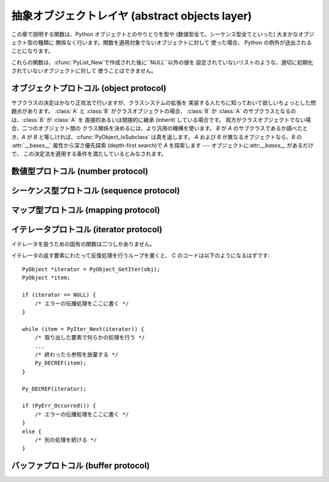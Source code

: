 .. highlightlang:: c


.. _abstract:

***********************************************
抽象オブジェクトレイヤ (abstract objects layer)
***********************************************

この章で説明する関数は、Python オブジェクトとのやりとりを型や (数値型全て、シーケンス型全てといった) 大まかなオブジェクト型の種類に
関係なく行います。関数を適用対象でないオブジェクトに対して 使った場合、 Python の例外が送出されることになります。

これらの関数は、:cfunc:`PyList_New`で作成された後に``NULL``以外の値を
設定されていないリストのような、適切に初期化されていないオブジェクトに対して 使うことはできません。


.. _object:

オブジェクトプロトコル (object protocol)
========================================


.. cfunction:: int PyObject_Print(PyObject *o, FILE *fp, int flags)

   オブジェクト *o* をファイル *fp* に出力します。 失敗すると``-1`` を返します。 *flags*
   引数は何らかの出力オプションを有効にする際に使います。 現在サポートされている唯一のオプションは:const:`Py_PRINT_RAW` です;
   このオプションを指定すると、:func:`repr` の代わりに :func:`str` を使ってオブジェクトを書き込みます。


.. cfunction:: int PyObject_HasAttrString(PyObject *o, const char *attr_name)

   *o* が属性 *attr_name* を持つときに ``1`` を、それ以外の ときに ``0`` を返します。この関数は Python の式
   ``hasattr(o, attr_name)`` と同じです。 この関数は常に成功します。


.. cfunction:: PyObject* PyObject_GetAttrString(PyObject *o, const char *attr_name)

   オブジェクト *o* から、名前 *attr_name* の属性を取得します。 成功すると属性値を返し失敗すると *NULL* を返します。 この関数は
   Python の式 ``o.attr_name`` と同じです。


.. cfunction:: int PyObject_HasAttr(PyObject *o, PyObject *attr_name)

   *o* が属性 *attr_name* を持つときに ``1`` を、それ以外の ときに ``0`` を返します。この関数は Python の式
   ``hasattr(o, attr_name)`` と同じです。 この関数は常に成功します。


.. cfunction:: PyObject* PyObject_GetAttr(PyObject *o, PyObject *attr_name)

   オブジェクト *o* から、名前 *attr_name* の属性を取得します。 成功すると属性値を返し失敗すると *NULL* を返します。 この関数は
   Python の式 ``o.attr_name`` と同じです。


.. cfunction:: int PyObject_SetAttrString(PyObject *o, const char *attr_name, PyObject *v)

   オブジェクト *o* の*attr_name* という名の属性に、値 *v* を設定します。失敗すると ``-1`` を返します。 この関数は Python
   の式 ``o.attr_name = v`` と同じです。


.. cfunction:: int PyObject_SetAttr(PyObject *o, PyObject *attr_name, PyObject *v)

   オブジェクト *o* の*attr_name* という名の属性に、値 *v* を設定します。失敗すると ``-1`` を返します。 この関数は Python
   の式 ``o.attr_name = v`` と同じです。


.. cfunction:: int PyObject_DelAttrString(PyObject *o, const char *attr_name)

   オブジェクト *o* の*attr_name* という名の属性を削除します。 失敗すると ``-1`` を返します。 この関数は Python の文 ``del
   o.attr_name`` と同じです。


.. cfunction:: int PyObject_DelAttr(PyObject *o, PyObject *attr_name)

   オブジェクト *o* の*attr_name* という名の属性を削除します。 失敗すると ``-1`` を返します。 この関数は Python の文 ``del
   o.attr_name`` と同じです。


.. cfunction:: PyObject* PyObject_RichCompare(PyObject *o1, PyObject *o2, int opid)

   *o1* と *o2* を *opid* に指定した演算によって比較します。 *opid* は :const:`Py_LT`, :const:`Py_LE`,
   :const:`Py_EQ`, :const:`Py_NE`, :const:`Py_GT`, または :const:`Py_GE`,
   のいずれかでなければならず、それぞれ ``<``, ``<=``, ``==``, ``!=``, ``>``, および ``>=`` に対応します。
   この関数は Python の式 ``o1 op o2`` と同じで、 ``op`` が *opid* に対応する演算子です。
   成功すると比較結果の値を返し失敗すると *NULL* を返します。


.. cfunction:: int PyObject_RichCompareBool(PyObject *o1, PyObject *o2, int opid)

   *o1* と *o2* を *opid* に指定した演算によって比較します。 *opid* は :const:`Py_LT`, :const:`Py_LE`,
   :const:`Py_EQ`, :const:`Py_NE`, :const:`Py_GT`, または :const:`Py_GE`,
   のいずれかでなければならず、それぞれ ``<``, ``<=``, ``==``, ``!=``, ``>``, および ``>=`` に対応します。
   比較結果が真ならば ``1`` を、偽ならば ``0`` を、 エラーが発生すると ``-1`` を返します。 この関数は Python の式 ``o1 op
   o2`` と同じで、 ``op`` が *opid* に対応する演算子です。


.. cfunction:: int PyObject_Cmp(PyObject *o1, PyObject *o2, int *result)

   .. index:: builtin: cmp

   *o1* と *o2* の値を比較します。このとき*o1* が比較ルーチンを 持っていればそれを使い、なければ *o2* のルーチンを使います。 比較結果は
   *result* に返されます。失敗すると ``-1`` を返します。 Python 文 ``result = cmp(o1, o2)`` と同じです。


.. cfunction:: int PyObject_Compare(PyObject *o1, PyObject *o2)

   .. index::
      builtin: cmp
      builtin: cmp

   *o1* と *o2* の値を比較します。このとき*o1* が比較ルーチンを 持っていればそれを使い、なければ *o2* のルーチンを使います。 比較結果は
   *result* に返されます。失敗すると ``-1`` を返します。 Python 文 ``result = cmp(o1, o2)``
   と同じです。成功すると比較結果を返します。エラーが生じた場合の 戻り値は未定義です; :cfunc:`PyErr_Occurred` を使ってエラー検出を
   行って下さい。Python 式 ``cmp(o1,  o2)`` と同じです。


.. cfunction:: PyObject* PyObject_Repr(PyObject *o)

   .. index:: builtin: repr

   *o* の文字列表現を計算します。成功すると文字列表現を返し、 失敗すると *NULL* を返します。Python 式``repr(o)``
   と同じです。この関数は組み込み関数 :func:`repr` や逆クオート表記の処理で 呼び出されます。


.. cfunction:: PyObject* PyObject_Str(PyObject *o)

   .. index:: builtin: str

   *o* の文字列表現を計算します。成功すると文字列表現を返し、 失敗すると *NULL* を返します。Python 式``str(o)``
   と同じです。この関数は組み込み関数 :func:`str` や:keyword:`print` 文の処理で 呼び出されます。


.. cfunction:: PyObject* PyObject_Unicode(PyObject *o)

   .. index:: builtin: unicode

   *o* の Unicode 文字列表現を計算します。成功すると Unicode 文字列表現を返し失敗すると *NULL* を返します。 Python
   式``unicode(o)`` と同じです。この関数は組み込み関数 :func:`unicode` の処理で呼び出されます。


.. cfunction:: int PyObject_IsInstance(PyObject *inst, PyObject *cls)

   *inst* が *cls* のインスタンスか、 *cls* のサブクラスの インスタンスの場合に ``-1`` を返し、そうでなければ ``0`` を
   返します。エラーの時には ``-1`` を返し、例外をセットします。 *cls* がクラスオブジェクトではなく型オブジェクトの場合、
   :cfunc:`PyObject_IsInstance` は *inst* が*cls* で あるときに ``1`` を返します。*cls*
   をタプルで指定した場合、 *cls* に指定した全てのエントリについてチェックを行います。 少なくとも一つのエントリに対するチェックが ``1``
   を返せば結果は ``1`` になり、そうでなければ ``0`` になります。 *inst* がクラスインスタンスでなく、かつ *cls* が
   型オブジェクトでもクラスオブジェクトでもタプルでもない場合、 *inst* には :attr:`__class__` 属性がなくてはなりません ---
   この場合、:attr:`__class__` 属性の値と、*cls* の値の間の クラス関係を、関数の戻り値を決定するのに使います。

   .. versionadded:: 2.1

   .. versionchanged:: 2.2
      二つ目の引数にタプルのサポートを追加しました。.

サブクラスの決定はかなり正攻法で行いますが、クラスシステムの拡張を 実装する人たちに知っておいて欲しいちょっとした問題点があります。 :class:`A` と
:class:`B` がクラスオブジェクトの場合、 :class:`B` が :class:`A` のサブクラスとなるのは、:class:`B` が
:class:`A` を 直接的あるいは間接的に継承 (inherit) している場合です。 両方がクラスオブジェクトでない場合、二つのオブジェクト間の
クラス関係を決めるには、より汎用の機構を使います。 *B* が *A* のサブクラスであるか調べたとき、*A* が *B*
と等しければ、:cfunc:`PyObject_IsSubclass` は真を返します。 *A* および *B* が異なるオブジェクトなら、*B* の
:attr:`__bases__` 属性から深さ優先探索 (depth-first search)で *A* を探索します ---
オブジェクトに:attr:`__bases__` があるだけで、 この決定法を適用する条件を満たしているとみなされます。


.. cfunction:: int PyObject_IsSubclass(PyObject *derived, PyObject *cls)

   クラス *derived* が *cls* と同じクラスか、*cls* の導出 クラスの場合に ``1`` を返し、それ以外の場合には ``0`` を
   返します。エラーが生じると ``-1`` を返します。  *cls* をタプルで指定した場合、*cls* に指定した全てのエントリに ついてチェックを行います。
   少なくとも一つのエントリに対するチェックが ``1`` を返せば結果は ``1`` になり、そうでなければ ``0`` になります。 *derived* または
   *cls* のいずれかが実際のクラスオブジェクト (あるいはタプル) でない場合、上で述べた汎用アルゴリズムを使います。

   .. versionadded:: 2.1

   .. versionchanged:: 2.3
      以前の Python のバージョンは、二つ目の引数に タプルをサポートしていませんでした.


.. cfunction:: int PyCallable_Check(PyObject *o)

   オブジェクト *o* が呼び出し可能オブジェクトかどうか調べます。 オブジェクトが呼び出し可能であるときに ``1`` を返し、 そうでないときには ``0``
   を返します。 この関数呼び出しは常に成功します。


.. cfunction:: PyObject* PyObject_Call(PyObject *callable_object, PyObject *args, PyObject *kw)

   .. index:: builtin: apply

   呼び出し可能な Python オブジェクト *callable_object* を タプルで指定された引数 *args* および辞書で指定された名前つき 引数
   (named argument) *kw* とともに呼び出します。名前つき引数を 必要としない場合、 *kw* を *NULL* にしてもかまいません。
   *args* は *NULL* であってはなりません。引数が全く必要ない場合には 空のタプルを使ってください。
   成功すると呼び出し結果として得られたオブジェクトを返し、 失敗すると *NULL* を返します。 Python の式
   ``apply(callable_object, args, kw)`` あるいは ``callable_object(*args, **kw)``
   と同じです。

   .. versionadded:: 2.2


.. cfunction:: PyObject* PyObject_CallObject(PyObject *callable_object, PyObject *args)

   .. index:: builtin: apply

   呼び出し可能な Python オブジェクト *callable_object* を タプルで指定された引数 *args* とともに呼び出します。  引数を
   必要としない場合、 *args* を *NULL* にしてもかまいません。 成功すると呼び出し結果として得られたオブジェクトを返し、 失敗すると *NULL*
   を返します。 Python の式 ``apply(callable_object, args)``  あるいは
   ``callable_object(*args)`` と同じです。


.. cfunction:: PyObject* PyObject_CallFunction(PyObject *callable, char *format, ...)

   .. index:: builtin: apply

   呼び出し可能な Python オブジェクト *callable_object* を 可変数個の C 引数とともに呼び出します。C 引数は
   :cfunc:`Py_BuildValue` 形式のフォーマット文字列を使って記述します。 *format*
   は*NULL*にしてもよく、与える引数がないことを表します。 成功すると呼び出し結果として得られたオブジェクトを返し、 失敗すると *NULL* を返します。
   Python の式 ``apply(callable, args)`` あるいは ``callable(*args)`` と同じです。
   もしも、:ctype:`PyObject \*` args だけを引数に渡す場合は、:cfunc:`PyObject_CallFunctionObjArgs`
   がより速い方法であることを覚えておいてください。


.. cfunction:: PyObject* PyObject_CallMethod(PyObject *o, char *method, char *format, ...)

   オブジェクト *o* の *method* という名前のメソッドを、 可変数個の C 引数とともに呼び出します。C 引数はタプルを生成するような
   :cfunc:`Py_BuildValue` 形式のフォーマット文字列を使って記述します。 *format*
   は*NULL*にしてもよく、与える引数がないことを表します。 成功すると呼び出し結果として得られたオブジェクトを返し、 失敗すると *NULL* を返します。
   Python の式 ``o.method(args)`` と同じです。 もしも、:ctype:`PyObject \*` args
   だけを引数に渡す場合は、:cfunc:`PyObject_CallMethodObjArgs` がより速い方法であることを覚えておいてください。


.. cfunction:: PyObject* PyObject_CallFunctionObjArgs(PyObject *callable, ..., NULL)

   呼び出し可能な Python オブジェクト *callable_object* を 可変数個の :ctype:`PyObject\*`
   引数とともに呼び出します。 引数列は末尾に *NULL*がついた可変数個のパラメタとして与えます。 成功すると呼び出し結果として得られたオブジェクトを返し
   失敗すると *NULL* を返します。

   .. versionadded:: 2.2


.. cfunction:: PyObject* PyObject_CallMethodObjArgs(PyObject *o, PyObject *name, ..., NULL)

   オブジェクト *o* のメソッドを呼び出します、メソッド名は Python 文字列オブジェクト*name* で与えます。可変数個の
   :ctype:`PyObject\*` 引数と共に呼び出されます. 引数列は末尾に *NULL*がついた可変数個のパラメタとして与えます。
   成功すると呼び出し結果として得られたオブジェクトを返し 失敗すると *NULL* を返します。

   .. versionadded:: 2.2


.. cfunction:: long PyObject_Hash(PyObject *o)

   .. index:: builtin: hash

   オブジェクト *o* のハッシュ値を計算して返します。 失敗すると ``-1`` を返します。 Python の式 ``hash(o)`` と同じです。


.. cfunction:: int PyObject_IsTrue(PyObject *o)

   *o* が真を表すとみなせる場合には ``1`` を、 そうでないときには ``0`` を返します。   Python の式 ``not not o``
   と同じです。 失敗すると ``-1`` を返します。


.. cfunction:: int PyObject_Not(PyObject *o)

   *o* が真を表すとみなせる場合には ``0`` を、 そうでないときには ``1`` を返します。   Python の式 ``not o`` と同じです。
   失敗すると ``-1`` を返します。


.. cfunction:: PyObject* PyObject_Type(PyObject *o)

   .. index:: builtin: type

   *o* が *NULL*でない場合、オブジェクト*o* のオブジェクト型に 相当する型オブジェクトを返します。失敗すると :exc:`SystemError`
   を送出して *NULL*を返します。 Python の式 ``type(o)``と同じです。  この関数は戻り値の参照カウントをインクリメントします。
   参照カウントのインクリメントが必要でない限り、広く使われていて :ctype:`PyTypeObject\*` 型のポインタを返す表記法
   ``o->ob_type`` の代わりに使う理由は全くありません。


.. cfunction:: int PyObject_TypeCheck(PyObject *o, PyTypeObject *type)

   オブジェクト *o* が、 *type* か *type* のサブタイプで あるときに真を返します。どちらのパラメタも *NULL*であってはなりません。

   .. versionadded:: 2.2


.. cfunction:: Py_ssize_t PyObject_Length(PyObject *o)
               Py_ssize_t PyObject_Size(PyObject *o)

   .. index:: builtin: len

   *o* の長さを返します。オブジェクト*o* がシーケンス型プロトコルと マップ型プロトコルの両方を提供している場合、シーケンスとしての長さを
   返します。エラーが生じると ``-1`` を返します。 Python の式 ``len(o)``と同じです。


.. cfunction:: PyObject* PyObject_GetItem(PyObject *o, PyObject *key)

   成功するとオブジェクト *key* に対応する *o* の要素を返し、 失敗すると *NULL* を返します。  Python の式 ``o[key]``
   と同じです。


.. cfunction:: int PyObject_SetItem(PyObject *o, PyObject *key, PyObject *v)

   オブジェクト *key* を値 *v* に対応付けます。 失敗すると ``-1`` を返します。 Python の文 ``o[key] = v`` と同じです。


.. cfunction:: int PyObject_DelItem(PyObject *o, PyObject *key)

   オブジェクト *o* から *key* に対する対応付けを削除します。 失敗すると ``-1`` を返します。 Python の文 ``del o[key]``
   と同じです。


.. cfunction:: int PyObject_AsFileDescriptor(PyObject *o)

   Python オブジェクトからファイル記述子を取り出します。 オブジェクトが整数か長整数なら、その値を返します。 (長)整数でない場合、オブジェクトに
   :meth:`fileno` メソッドがあれば 呼び出します; この場合、 :meth:`fileno` メソッドは
   整数または長整数をファイル記述子の値として返さなければなりません。 失敗すると ``-1`` を返します。


.. cfunction:: PyObject* PyObject_Dir(PyObject *o)

   この関数は Python の式 ``dir(o)`` と同じで、 オブジェクトの変数名に割り当てている文字列からなるリスト (空の場合もあります)
   を返します。エラーの場合には *NULL* を返します。引数を *NULL*にすると、Python における``dir()``
   と同様に、現在のローカルな名前を返します; この場合、 アクティブな実行フレームがなければ *NULL* を返しますが、
   :cfunc:`PyErr_Occurred` は偽を返します。


.. cfunction:: PyObject* PyObject_GetIter(PyObject *o)

   Python の式 ``iter(o)`` と同じです。 引数にとったオブジェクトに対する新たなイテレータか、
   オブジェクトがすでにイテレータの場合にはオブジェクト自身を 返します。オブジェクトが反復処理不可能であった場合には :exc:`TypeError` を送出して
   *NULL* を返します。


.. _number:

数値型プロトコル (number protocol)
==================================


.. cfunction:: int PyNumber_Check(PyObject *o)

   オブジェクト *o* が数値型プロトコルを提供している場合に ``1`` を返し、そうでないときには偽を返します。 この関数呼び出しは常に成功します。


.. cfunction:: PyObject* PyNumber_Add(PyObject *o1, PyObject *o2)

   成功すると*o1* と *o2* を加算した結果を返し、 失敗すると *NULL* を返します。 Python の式 ``o1 + o2`` と同じです。


.. cfunction:: PyObject* PyNumber_Subtract(PyObject *o1, PyObject *o2)

   成功すると*o1* から *o2* を減算した結果を返し、 失敗すると *NULL* を返します。 Python の式 ``o1 - o2`` と同じです。


.. cfunction:: PyObject* PyNumber_Multiply(PyObject *o1, PyObject *o2)

   成功すると*o1* と *o2* を乗算した結果を返し、失敗すると *NULL* を返します。 Python の式 ``o1 * o2`` と同じです。


.. cfunction:: PyObject* PyNumber_Divide(PyObject *o1, PyObject *o2)

   成功すると *o1* を *o2* で除算した結果を返し, 失敗すると *NULL* を返します。  Python の式 ``o1 / o2`` と同じです。


.. cfunction:: PyObject* PyNumber_FloorDivide(PyObject *o1, PyObject *o2)

   成功すると*o1* を *o2* で除算した切捨て値を返し、 失敗すると *NULL* を返します。  "旧仕様の" 整数間での除算と同じです。

   .. versionadded:: 2.2


.. cfunction:: PyObject* PyNumber_TrueDivide(PyObject *o1, PyObject *o2)

   成功すると、数学的な *o1* の *o2* による除算値に対する 妥当な近似 (reasonable approximation) を返し、 失敗すると
   *NULL* を返します。 全ての実数を 2 を基数として表現するのは不可能なため、二進の浮動小数点数は "近似値"
   しか表現できません。このため、戻り値も近似になります。 この関数に二つの整数を渡した際、浮動小数点の値を返すことがあります。

   .. versionadded:: 2.2


.. cfunction:: PyObject* PyNumber_Remainder(PyObject *o1, PyObject *o2)

   成功すると *o1* を *o2* で除算した剰余を返し、 失敗すると *NULL* を返します。 Python の式 ``o1 % o2`` と同じです。


.. cfunction:: PyObject* PyNumber_Divmod(PyObject *o1, PyObject *o2)

   .. index:: builtin: divmod

   組み込み関数 :func:`divmod` を参照してください。 失敗すると *NULL* を返します。 Python の式 ``divmod(o1,
   o2)`` と同じです。


.. cfunction:: PyObject* PyNumber_Power(PyObject *o1, PyObject *o2, PyObject *o3)

   .. index:: builtin: pow

   組み込み関数:func:`pow` を参照してください。 失敗すると *NULL* を返します。 Python の式 ``pow(o1, o2,
   o3)``と同じです。 *o3* はオプションです。 *o3* を無視させたいなら、 :cdata:`Py_None` を入れてください (*o3*
   に*NULL* を渡すと、不正なメモリアクセスを引き起こすことが あります)。


.. cfunction:: PyObject* PyNumber_Negative(PyObject *o)

   成功すると*o* の符号反転を返し、失敗すると *NULL* を返します。 Python の式 ``-o`` と同じです。


.. cfunction:: PyObject* PyNumber_Positive(PyObject *o)

   成功すると *o* を返し、失敗すると *NULL* を返します。 Python の式 ``+o`` と同じです。


.. cfunction:: PyObject* PyNumber_Absolute(PyObject *o)

   .. index:: builtin: abs

   成功すると *o* の絶対値を返し、失敗すると *NULL* を返します。 Python の式 ``abs(o)`` と同じです。


.. cfunction:: PyObject* PyNumber_Invert(PyObject *o)

   成功すると *o* のビット単位反転 (bitwise negation) を返し、 失敗すると *NULL* を返します。Python の式 ``~o``
   と同じです。


.. cfunction:: PyObject* PyNumber_Lshift(PyObject *o1, PyObject *o2)

   成功すると *o1* を *o2* だけ左シフトした結果を返し、 失敗すると *NULL* を返します。 Python の式 ``o1 << o2``
   と同じです。


.. cfunction:: PyObject* PyNumber_Rshift(PyObject *o1, PyObject *o2)

   成功すると *o1* を *o2* だけ右シフトした結果を返し、 失敗すると *NULL* を返します。 Python の式 ``o1 >> o2``
   と同じです。


.. cfunction:: PyObject* PyNumber_And(PyObject *o1, PyObject *o2)

   成功すると *o1* と *o2* の "ビット単位論理積 (bitwise and)" を返し、 失敗すると *NULL* を返します。 Python の式
   ``o1 & o2`` と同じです。


.. cfunction:: PyObject* PyNumber_Xor(PyObject *o1, PyObject *o2)

   成功すると *o1* と *o2* の  "ビット単位排他的論理和 (bitwise exclusive or)" を返し、 失敗すると *NULL*
   を返します。 Python の式 ``o1 ^ o2`` と同じです。


.. cfunction:: PyObject* PyNumber_Or(PyObject *o1, PyObject *o2)

   成功すると *o1* と *o2* の "ビット単位論理和 (bitwise or)" を返し 失敗すると *NULL* を返します。 Python の式
   ``o1 | o2`` と同じです。


.. cfunction:: PyObject* PyNumber_InPlaceAdd(PyObject *o1, PyObject *o2)

   成功すると*o1* と *o2* を加算した結果を返し、 失敗すると *NULL* を返します。 *o1* が *in-place*
   演算をサポートする場合、in-place 演算を 行います。 Python の文 ``o1 += o2`` と同じです。


.. cfunction:: PyObject* PyNumber_InPlaceSubtract(PyObject *o1, PyObject *o2)

   成功すると*o1* から *o2* を減算した結果を返し、 失敗すると *NULL* を返します。 *o1* が *in-place*
   演算をサポートする場合、in-place 演算を 行います。 Python の文 ``o1 -= o2`` と同じです。


.. cfunction:: PyObject* PyNumber_InPlaceMultiply(PyObject *o1, PyObject *o2)

   成功すると*o1* と *o2* を乗算した結果を返し、 失敗すると *NULL* を返します。 *o1* が *in-place*
   演算をサポートする場合、in-place 演算を 行います。 Python の文 ``o1 *= o2`` と同じです。


.. cfunction:: PyObject* PyNumber_InPlaceDivide(PyObject *o1, PyObject *o2)

   成功すると *o1* を *o2* で除算した結果を返し, 失敗すると *NULL* を返します。 *o1* が *in-place*
   演算をサポートする場合、in-place 演算を 行います。 Python の文 ``o1 /= o2`` と同じです。


.. cfunction:: PyObject* PyNumber_InPlaceFloorDivide(PyObject *o1, PyObject *o2)

   成功すると*o1* を *o2* で除算した切捨て値を返し、 失敗すると *NULL* を返します。 *o1* が *in-place*
   演算をサポートする場合、in-place 演算を 行います。 Python の文 ``o1 //= o2`` と同じです。

   .. versionadded:: 2.2


.. cfunction:: PyObject* PyNumber_InPlaceTrueDivide(PyObject *o1, PyObject *o2)

   成功すると、数学的な *o1* の *o2* による除算値に対する 妥当な近似 (reasonable approximation) を返し、 失敗すると
   *NULL* を返します。 全ての実数を 2 を基数として表現するのは不可能なため、二進の浮動小数点数は "近似値"
   しか表現できません。このため、戻り値も近似になります。 この関数に二つの整数を渡した際、浮動小数点の値を返すことがあります。 *o1* が *in-place*
   演算をサポートする場合、in-place 演算を 行います。

   .. versionadded:: 2.2


.. cfunction:: PyObject* PyNumber_InPlaceRemainder(PyObject *o1, PyObject *o2)

   成功すると *o1* を *o2* で除算した剰余を返し、 , 失敗すると *NULL* を返します。 *o1* が *in-place*
   演算をサポートする場合、in-place 演算を 行います。 Python の文 ``o1 %= o2`` と同じです。


.. cfunction:: PyObject* PyNumber_InPlacePower(PyObject *o1, PyObject *o2, PyObject *o3)

   .. index:: builtin: pow

   組み込み関数:func:`pow` を参照してください。 失敗すると *NULL* を返します。 *o1* が *in-place*
   演算をサポートする場合、in-place 演算を 行います。 この関数は *o3* が :cdata:`Py_None` の場合は Python 文 ``o1
   **= o2`` と同じで、それ以外の場合は ``pow(o1, o2, o3)`` の in-place 版です。 *o3* を無視させたいなら、
   :cdata:`Py_None` を入れてください (*o3* に*NULL* を渡すと、不正なメモリアクセスを引き起こすことが あります)。


.. cfunction:: PyObject* PyNumber_InPlaceLshift(PyObject *o1, PyObject *o2)

   成功すると *o1* を *o2* だけ左シフトした結果を返し、 失敗すると *NULL* を返します。 *o1* が *in-place*
   演算をサポートする場合、in-place 演算を 行います。 Python の文 ``o1 <<= o2`` と同じです。


.. cfunction:: PyObject* PyNumber_InPlaceRshift(PyObject *o1, PyObject *o2)

   成功すると *o1* を *o2* だけ右シフトした結果を返し、 失敗すると *NULL* を返します。 *o1* が *in-place*
   演算をサポートする場合、in-place 演算を 行います。 Python の文 ``o1 >>= o2`` と同じです。


.. cfunction:: PyObject* PyNumber_InPlaceAnd(PyObject *o1, PyObject *o2)

   成功すると *o1* と *o2* の "ビット単位論理積 (bitwise and)" を返し、 失敗すると *NULL* を返します。  *o1* が
   *in-place* 演算をサポートする場合、in-place 演算を行います。 Python の文 ``o1 &= o2`` と同じです。


.. cfunction:: PyObject* PyNumber_InPlaceXor(PyObject *o1, PyObject *o2)

   成功すると *o1* と *o2* の "ビット単位排他的論理和  (bitwise exclusive or)" を返し、失敗すると *NULL*
   を返します。  *o1* が *in-place* 演算をサポートする場合、in-place 演算を 行います。 Python の文 ``o1 ^= o2``
   と同じです。


.. cfunction:: PyObject* PyNumber_InPlaceOr(PyObject *o1, PyObject *o2)

   成功すると *o1* と *o2* の "ビット単位論理和 (bitwise or)" を返し 失敗すると *NULL* を返します。 *o1* が *in-
   place* 演算をサポートする場合、in-place 演算を 行います。 Python の文 ``o1 |= o2`` と同じです。


.. cfunction:: int PyNumber_Coerce(PyObject **p1, PyObject **p2)

   .. index:: builtin: coerce

   この関数は:ctype:`PyObject\*` 型の二つの変数のアドレスを引数にとります。 ``*p1`` と``*p2``
   が指すオブジェクトが同じ型の場合、 それぞれの参照カウントをインクリメントして ``0`` (成功) を返します。
   オブジェクトを変換して共通の数値型にできる場合、 ``*p1`` と ``*p2`` を変換後の値に置き換えて (参照カウントを '新しく' して)
   、``0`` を返します。 変換が不可能な場合や、その他何らかのエラーが生じた場合、``-1`` (失敗) を返し、参照カウントをインクリメントしません。
   ``PyNumber_Coerce(&o1, &o2)`` の呼び出しは Python 文 ``o1, o2 = coerce(o1, o2)`` と同じです。


.. cfunction:: PyObject* PyNumber_Int(PyObject *o)

   .. index:: builtin: int

   成功すると*o* を整数に変換したものを返し、 失敗すると *NULL* を返します。  引数の値が整数の範囲外の場合、長整数を代わりに返します。 Python
   の式 ``int(o)`` と同じです。


.. cfunction:: PyObject* PyNumber_Long(PyObject *o)

   .. index:: builtin: long

   成功すると*o* を長整数に変換したものを返し、 失敗すると *NULL* を返します。   Python の式 ``long(o)`` と同じです。


.. cfunction:: PyObject* PyNumber_Float(PyObject *o)

   .. index:: builtin: float

   成功すると*o* を浮動小数点数に変換したものを返し、 失敗すると *NULL* を返します。   Python の式 ``float(o)`` と同じです。


.. cfunction:: PyObject* PyNumber_Index(PyObject *o)

   *o*をPythonのintもしくはlong型に変換し、成功したらその値を、失敗したら *NULL*が返され、TypeError例外が送出されます。

   .. versionadded:: 2.5


.. cfunction:: Py_ssize_t PyNumber_AsSsize_t(PyObject *o, PyObject *exc)

   *o*を整数として解釈可能だった場合、Py_ssize_t型の値に変換して返します。
   もし*o*がPythonのintもしくはlongに変換できたのに、Py_ssize_tへの変換が
   :exc:`OverflowError`になる場合は、*exc*引数で渡された型
   (普通は:exc:`IndexError`か:exc:`OverflowError`) の例外を送出します。
   もし、*exc*が*NULL*なら、例外はクリアされて、値が負の場合は*PY_SSIZE_T_MIN*へ、
   正の場合は*PY_SSIZE_T_MAX*へと制限されます。

   .. versionadded:: 2.5


.. cfunction:: int PyIndex_Check(PyObject *o)

   *o*がインデックス整数であるときにTrueを返します。 (tp_as_number構造体のnb_indexスロットが埋まっている場合)

   .. versionadded:: 2.5


.. _sequence:

シーケンス型プロトコル (sequence protocol)
==========================================


.. cfunction:: int PySequence_Check(PyObject *o)

   オブジェクトがシーケンス型プロトコルを提供している場合に ``1`` を返し、 そうでないときには ``0`` を返します。 この関数呼び出しは常に成功します。


.. cfunction:: Py_ssize_t PySequence_Size(PyObject *o)

   .. index:: builtin: len

   成功するとシーケンス *o* 中のオブジェクトの数を返し、 失敗すると ``-1`` を返します。
   シーケンス型プロトコルをサポートしないオブジェクトに対しては、 Python の式 ``len(o)`` と同じ になります。


.. cfunction:: Py_ssize_t PySequence_Length(PyObject *o)

   :cfunc:`PySequence_Size` の別名です。


.. cfunction:: PyObject* PySequence_Concat(PyObject *o1, PyObject *o2)

   成功すると*o1* と *o2* の連結 (concatenation) を返し、 失敗すると *NULL* を返します。 Python の式 ``o1 +
   o2`` と同じです。


.. cfunction:: PyObject* PySequence_Repeat(PyObject *o, Py_ssize_t count)

   成功するとオブジェクト*o* の *count* 回繰り返しを返し、 失敗すると *NULL* を返します。 Python の式 ``o * count``
   と同じです。


.. cfunction:: PyObject* PySequence_InPlaceConcat(PyObject *o1, PyObject *o2)

   成功すると*o1* と *o2* の連結 (concatenation) を返し、 失敗すると *NULL* を返します。 *o1* が *in-place*
   演算をサポートする場合、in-place 演算を 行います。 Python の式 ``o1 += o2`` と同じです。


.. cfunction:: PyObject* PySequence_InPlaceRepeat(PyObject *o, Py_ssize_t count)

   成功するとオブジェクト*o* の *count* 回繰り返しを返し、 失敗すると *NULL* を返します。 *o1* が *in-place*
   演算をサポートする場合、in-place 演算を 行います。 Python の式 ``o *= count`` と同じです。


.. cfunction:: PyObject* PySequence_GetItem(PyObject *o, Py_ssize_t i)

   成功すると *o* の *i* 番目の要素を返し、 失敗すると *NULL* を返します。 Python の式 ``o[i]`` と同じです。


.. cfunction:: PyObject* PySequence_GetSlice(PyObject *o, Py_ssize_t i1, Py_ssize_t i2)

   成功すると*o* の *i1* から *i2* までの間のスライスを返し、 失敗すると *NULL* を返します。 Python の式 ``o[i1:i2]``
   と同じです。


.. cfunction:: int PySequence_SetItem(PyObject *o, int Py_ssize_t, PyObject *v)

   *o* の *i* 番目の要素に *v* を代入します。 失敗すると ``-1`` を返します。 Python の文 ``o[i] = v`` と同じです。
   この関数は *v* への参照を盗み取り*ません*。


.. cfunction:: int PySequence_DelItem(PyObject *o, Py_ssize_t i)

   *o* の *i* 番目の要素を削除します。 失敗すると ``-1`` を返します。 Python の文 ``del o[i]`` と同じです。


.. cfunction:: int PySequence_SetSlice(PyObject *o, Py_ssize_t i1, Py_ssize_t i2, PyObject *v)

   *o* の *i1* から *i2* までの間のスライスに *v* を代入します。 Python の文 ``o[i1:i2] = v`` と同じです。


.. cfunction:: int PySequence_DelSlice(PyObject *o, int Py_ssize_t, int Py_ssize_t)

   シーケンスオブジェクト *o* の *i1* から *i2* までの間の スライスを削除します。失敗すると ``-1`` を返します。 Python の文
   ``del o[i1:i2]`` と同じです。


.. cfunction:: int PySequence_Count(PyObject *o, PyObject *value)

   *o* における *value* の出現回数、すなわち  ``o[key] == value`` となる *key* の個数を 返します。失敗すると
   ``-1`` を返します。 Python の式 ``o.count(value)`` と同じです。


.. cfunction:: int PySequence_Contains(PyObject *o, PyObject *value)

   *o* に*value* が入っているか判定します。 *o* のある要素が *value* と等価 (equal) ならば``1`` を
   返し、それ以外の場合には ``0`` を返します。 エラーが発生すると ``-1`` を返します。 Python の式 ``value in o``
   と同じです。


.. cfunction:: int PySequence_Index(PyObject *o, PyObject *value)

   ``o[i] == value`` となる最初に見つかったインデクス *i* を返します。 エラーが発生すると ``-1`` を返します。 Python の式
   ``o.index(value)`` と同じです。


.. cfunction:: PyObject* PySequence_List(PyObject *o)

   任意のシーケンス *o* と同じ内容を持つリストオブジェクトを返します。 返されるリストは必ず新しいリストオブジェクトになります。


.. cfunction:: PyObject* PySequence_Tuple(PyObject *o)

   .. index:: builtin: tuple

   任意のシーケンス *o* と同じ内容を持つタプルオブジェクトを返します。 失敗したら*NULL*を返します。 *o* がタプルの場合、新たな参照を返します。
   それ以外の場合、適切な内容が入ったタプルを構築して返します。 Pythonの式 ``tuple(o)`` と同じです。


.. cfunction:: PyObject* PySequence_Fast(PyObject *o, const char *m)

   シーケンス *o* がすでにタプルやリストであれば *o* を返し、 そうでなければ *o* をタプルで返します。 返されるタプルのメンバにアクセスするには
   :cfunc:`PySequence_Fast_GET_ITEM` を使ってください。 失敗すると *NULL* を返します。
   オブジェクトがシーケンスでなければ、*m* がメッセージテキストに なっている:exc:`TypeError` を送出します。


.. cfunction:: PyObject* PySequence_Fast_GET_ITEM(PyObject *o, Py_ssize_t i)

   *o* が*NULL*でなく、:cfunc:`PySequence_Fast` が返した オブジェクトであり、かつ*i* がインデクスの範囲内にあると
   仮定して、*o* の *i* 番目の要素を返します。


.. cfunction:: PyObject** PySequence_Fast_ITEMS(PyObject *o)

   PyObject ポインタの背後にあるアレイを返します．この関数では，*o* は :cfunc:`PySequence_Fast` の返したオブジェクトであり，
   *NULL*でないものと仮定しています．

   .. versionadded:: 2.4


.. cfunction:: PyObject* PySequence_ITEM(PyObject *o, Py_ssize_t i)

   成功すると the *i*th element of *o* を返し、 失敗すると *NULL* を返します。
   :cfunc:`PySequence_GetItem` ですが、 :cfunc:`PySequence_Check(o)` が真になるかチェックせず、
   負のインデクスに対する調整を行いません。

   .. versionadded:: 2.3


.. cfunction:: int PySequence_Fast_GET_SIZE(PyObject *o)

   *o* が*NULL*でなく、:cfunc:`PySequence_Fast` が返した オブジェクトであると仮定して、*o* の長さを返します。 *o*
   のサイズは:cfunc:`PySequence_Size` を呼び出しても 得られますが、:cfunc:`PySequence_Fast_GET_SIZE`
   の方が *o* をリストかタプルであると仮定して処理するため、より高速です。


.. _mapping:

マップ型プロトコル (mapping protocol)
=====================================


.. cfunction:: int PyMapping_Check(PyObject *o)

   オブジェクトがマップ型プロトコルを提供している場合に ``1`` を返し、 そうでないときには ``0`` を返します。 この関数呼び出しは常に成功します。


.. cfunction:: Py_ssize_t PyMapping_Length(PyObject *o)

   .. index:: builtin: len

   成功するとオブジェクト *o* 中のキーの数を返し、 失敗すると ``-1`` を返します。 マップ型プロトコルを提供していないオブジェクトに対しては、
   Python の式 ``len(o)`` と同じ になります。


.. cfunction:: int PyMapping_DelItemString(PyObject *o, char *key)

   オブジェクト *o* から *key* に関する対応付けを削除します。 失敗すると ``-1`` を返します。 Python の文 ``del o[key]``
   と同じです。


.. cfunction:: int PyMapping_DelItem(PyObject *o, PyObject *key)

   オブジェクト *o* から *key* に対する対応付けを削除します。 失敗すると ``-1`` を返します。 Python の文 ``del o[key]``
   と同じです。


.. cfunction:: int PyMapping_HasKeyString(PyObject *o, char *key)

   成功すると、マップ型オブジェクトがキー *key* を持つ場合に ``1`` を返し、そうでないときには ``0`` を返します。 Python の式
   ``o.has_key(key)`` と同じです。 この関数呼び出しは常に成功します。


.. cfunction:: int PyMapping_HasKey(PyObject *o, PyObject *key)

   マップ型オブジェクトがキー *key* を持つ場合に ``1`` を返し、 そうでないときには ``0`` を返します。 Python の式
   ``o.has_key(key)`` と同じです。 この関数呼び出しは常に成功します。


.. cfunction:: PyObject* PyMapping_Keys(PyObject *o)

   成功するとオブジェクト *o* のキーからなるリストを返します。 失敗すると *NULL*を返します。 Python の式 ``o.keys()``
   と同じです。


.. cfunction:: PyObject* PyMapping_Values(PyObject *o)

   成功するとオブジェクト *o* のキーに対応する値からなるリストを返します。 失敗すると *NULL*を返します。 Python の式
   ``o.values()`` と同じです。


.. cfunction:: PyObject* PyMapping_Items(PyObject *o)

   成功するとオブジェクト *o* の要素対、すなわちキーと値のペアが 入ったタプルからなるリストを返します。 失敗すると *NULL*を返します。 Python
   の式 ``o.items()`` と同じです。


.. cfunction:: PyObject* PyMapping_GetItemString(PyObject *o, char *key)

   オブジェクト *key* に対応する*o* の要素を返します。 失敗すると *NULL*を返します。 Python の式 ``o[key]`` と同じです。


.. cfunction:: int PyMapping_SetItemString(PyObject *o, char *key, PyObject *v)

   オブジェクト*o* で *key* を値 *v* に対応付けます。 失敗すると ``-1`` を返します。 Python の文 ``o[key] = v``
   と同じです。


.. _iterator:

イテレータプロトコル (iterator protocol)
========================================

.. versionadded:: 2.2

イテレータを扱うための固有の関数は二つしかありません。


.. cfunction:: int PyIter_Check(PyObject *o)

   *o* がイテレータプロトコルをサポートする場合に真を返します。


.. cfunction:: PyObject* PyIter_Next(PyObject *o)

   反復処理 *o* における次の値を返します。オブジェクトが イテレータの場合、この関数は反復処理における次の値を取り出します。
   要素が何も残っていない場合には例外がセットされていない状態で *NULL* を 返します。オブジェクトがイテレータでない場合には
   :exc:`TypeError` を送出します。要素を取り出す際にエラーが生じると *NULL* を返し、 発生した例外を送出します。

イテレータの返す要素にわたって反復処理を行うループを書くと、 C のコードは以下のようになるはずです::

   PyObject *iterator = PyObject_GetIter(obj);
   PyObject *item;

   if (iterator == NULL) {
       /* エラーの伝播処理をここに書く */
   }

   while (item = PyIter_Next(iterator)) {
       /* 取り出した要素で何らかの処理を行う */
       ...
       /* 終わったら参照を放棄する */
       Py_DECREF(item);
   }

   Py_DECREF(iterator);

   if (PyErr_Occurred()) {
       /* エラーの伝播処理をここに書く */
   }
   else {
       /* 別の処理を続ける */
   }


.. _abstract-buffer:

バッファプロトコル (buffer protocol)
====================================


.. cfunction:: int PyObject_AsCharBuffer(PyObject *obj, const char **buffer, Py_ssize_t *buffer_len)

   文字ベースの入力として使える読み出し専用メモリ上の位置へのポインタを 返します。*obj* 引数は単一セグメントからなる
   文字バッファインタフェースをサポートしていなければなりません。 成功すると ``0``を返し、*buffer* をメモリの位置に、  *buffer_len*
   をバッファの長さに設定します。エラーの際には  ``-1`` を返し、:exc:`TypeError` をセットします。

   .. versionadded:: 1.6


.. cfunction:: int PyObject_AsReadBuffer(PyObject *obj, const void **buffer, Py_ssize_t *buffer_len)

   任意のデータを収めた読み出し専用のメモリ上の位置へのポインタを 返します。*obj* 引数は単一セグメントからなる読み出し可能
   バッファインタフェースをサポートしていなければなりません。 成功すると ``0``を返し、*buffer* をメモリの位置に、  *buffer_len*
   をバッファの長さに設定します。エラーの際には  ``-1`` を返し、:exc:`TypeError` をセットします。

   .. versionadded:: 1.6


.. cfunction:: int PyObject_CheckReadBuffer(PyObject *o)

   *o* が単一セグメントからなる読み出し可能バッファインタフェース をサポートしている場合に ``1`` を返します。それ以外の場合には ``0``
   を返します。

   .. versionadded:: 2.2


.. cfunction:: int PyObject_AsWriteBuffer(PyObject *obj, void **buffer, Py_ssize_t *buffer_len)

   書き込み可能なメモリ上の位置へのポインタを返します。*obj*  引数は単一セグメントからなる文字バッファインタフェース
   をサポートしていなければなりません。成功すると ``0``を返し、 *buffer* をメモリの位置に、 *buffer_len* をバッファの
   長さに設定します。エラーの際には ``-1`` を返し、 :exc:`TypeError` をセットします。

   .. versionadded:: 1.6


